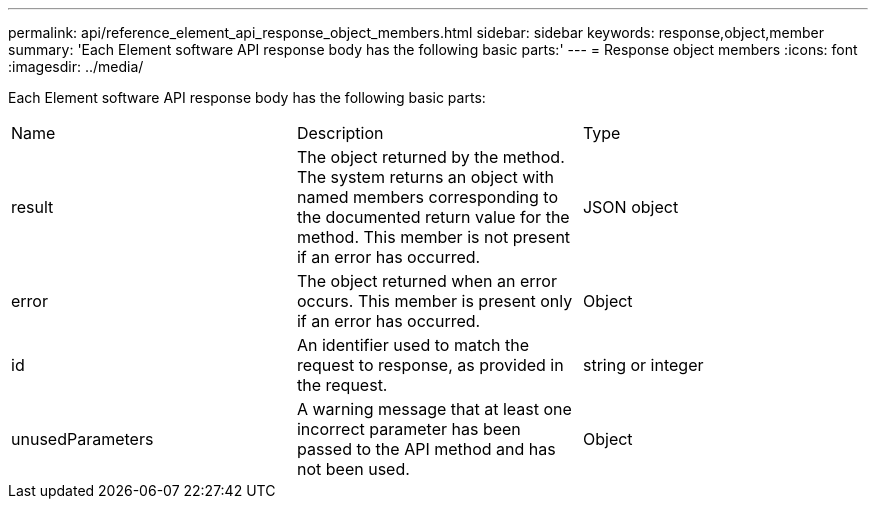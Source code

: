 ---
permalink: api/reference_element_api_response_object_members.html
sidebar: sidebar
keywords: response,object,member
summary: 'Each Element software API response body has the following basic parts:'
---
= Response object members
:icons: font
:imagesdir: ../media/

[.lead]
Each Element software API response body has the following basic parts:

|===
| Name| Description| Type
a|
result
a|
The object returned by the method. The system returns an object with named members corresponding to the documented return value for the method. This member is not present if an error has occurred.
a|
JSON object
a|
error
a|
The object returned when an error occurs. This member is present only if an error has occurred.
a|
Object
a|
id
a|
An identifier used to match the request to response, as provided in the request.
a|
string or integer
a|
unusedParameters
a|
A warning message that at least one incorrect parameter has been passed to the API method and has not been used.
a|
Object
|===
